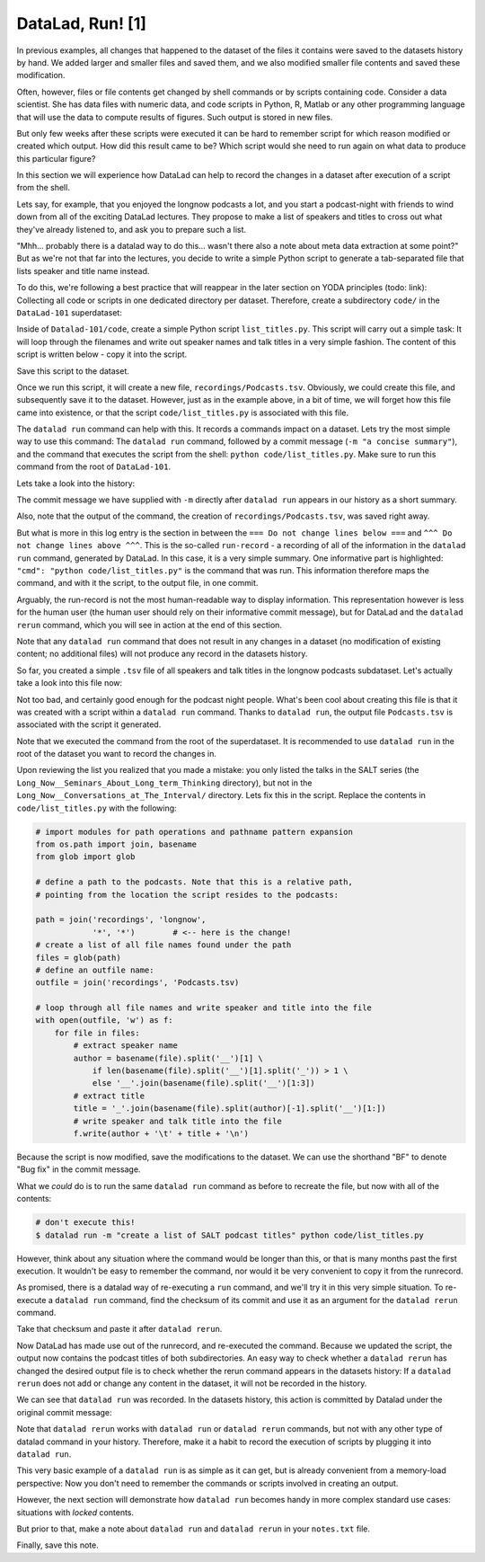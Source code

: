 DataLad, Run! [1]
-----------------

In previous examples, all changes that happened to the dataset of
the files it contains were
saved to the datasets history by hand. We added larger and smaller
files and saved them, and we also modified smaller file contents and
saved these modification.

Often, however, files or file contents get changed by shell commands
or by scripts containing code.
Consider a data scientist. She has data files with numeric data,
and code scripts in Python, R, Matlab or any other programming language
that will use the data to compute results of figures. Such output is
stored in new files.

But only few weeks after these scripts were executed it can be hard
to remember script for which reason modified or created which
output. How did this result came to be? Which script would she need
to run again on what data to produce this particular figure?

In this section we will experience how DataLad can help
to record the changes in a dataset after execution of a script
from the shell.

Lets say, for example, that you enjoyed the longnow podcasts a lot,
and you start a podcast-night with friends to wind down from all of
the exciting DataLad lectures. They propose to make a
list of speakers and titles to cross out what they've already listened
to, and ask you to prepare such a list.

"Mhh... probably there is a datalad way to do this... wasn't there also
a note about meta data extraction at some point?" But as we're not that
far into the lectures, you decide to write a simple Python script
to generate a tab-separated file that lists speaker and title
name instead.

To do this, we're following a best practice that will reappear in the
later section on YODA principles (todo: link): Collecting all code or
scripts in one dedicated directory per dataset. Therefore,
create a subdirectory ``code/`` in the ``DataLad-101``
superdataset:

.. runrecord:: _examples/DL-101-108-101
   :language: console
   :workdir: dl-101/DataLad-101

   $ mkdir code

Inside of ``Datalad-101/code``, create a simple Python script ``list_titles.py``.
This script will carry out a simple task:
It will loop through the filenames and
write out speaker names and talk titles in a very simple fashion.
The content of this script is written below - copy it into the script.

.. runrecord:: _examples/DL-101-108-102
   :language: console
   :workdir: dl-101/DataLad-101

   $ cat << EOT > code/list_titles.py
   # import modules for path operations and pathname pattern expansion
   from os.path import join, basename
   from glob import glob

   # define a path to the podcasts. Note that this is a relative path,
   # pointing from the root of DataLad-101 to the podcasts:

   path = join('recordings', 'longnow',
               'Long_Now__Seminars_About_Long_term_Thinking', '*')
   # create a list of all file names found under the path
   files = glob(path)
   # define an outfile name:
   outfile = join('recordings', 'Podcasts.tsv')

   # loop through all file names and write speaker and title into the file
   with open(outfile, 'w') as f:
       for file in files:
           # extract speaker name
           author = basename(file).split('__')[1] \
               if len(basename(file).split('__')[1].split('_')) > 1 \
               else '__'.join(basename(file).split('__')[1:3])
           # extract title
           title = '_'.join(basename(file).split(author)[-1].split('__')[1:])
           # write speaker and talk title into the file
           f.write(author + '\t' + title + '\n')
   EOT

Save this script to the dataset.

.. runrecord:: _examples/DL-101-108-103
   :language: console
   :workdir: dl-101/DataLad-101

   $ datalad status

.. runrecord:: _examples/DL-101-108-104
   :language: console
   :workdir: dl-101/DataLad-101

   $ datalad save -m "Add simple script to write a list of podcast speakers and titles" code/list_titles.py

Once we run this script, it will create a new file, ``recordings/Podcasts.tsv``.
Obviously, we could create this file, and subsequently save it to the dataset.
However, just as in the example above,
in a bit of time, we will forget how this file came into existence, or
that the script ``code/list_titles.py`` is associated with this file.

The ``datalad run`` command can help with this. It records a commands impact on a
dataset. Lets try the most simple way to use this command: The ``datalad run``
command, followed by a commit message (``-m "a concise summary"``), and the
command that executes the script from the shell: ``python code/list_titles.py``.
Make sure to run this command from the root of ``DataLad-101``.

.. runrecord:: _examples/DL-101-108-105
   :language: console
   :workdir: dl-101/DataLad-101

   $ datalad run -m "create a list of SALT podcast titles" python code/list_titles.py

Lets take a look into the history:

.. runrecord:: _examples/DL-101-108-106
   :language: console
   :workdir: dl-101/DataLad-101
   :lines: 1-30
   :emphasize-lines: 6, 11, 25

   $ git log -p

The commit message we have supplied with ``-m`` directly after ``datalad run`` appears
in our history as a short summary.

Also, note that the output of the command, the creation of ``recordings/Podcasts.tsv``,
was saved right away.

But what is more in this log entry is the section in between the
``=== Do not change lines below ===`` and
``^^^ Do not change lines above ^^^``.
This is the so-called ``run-record`` - a recording of all of the
information in the ``datalad run`` command, generated by DataLad.
In this case, it is a very simple summary. One informative
part is highlighted:
``"cmd": "python code/list_titles.py"`` is the command that was run.
This information therefore maps the command, and with it the script,
to the output file, in one commit.

Arguably, the run-record is not the most human-readable way to display information.
This representation however is less for the human user (the human user should
rely on their informative commit message), but for DataLad and the ``datalad rerun``
command, which you will see in action at the end of this section.

Note that any ``datalad run`` command that does not result in any changes
in a dataset (no modification of existing content; no additional files)
will not produce any record in the datasets history.

So far, you created a simple ``.tsv`` file of all
speakers and talk titles in the longnow podcasts subdataset.
Let's actually take a look into this file now:

.. runrecord:: _examples/DL-101-108-107
   :language: console
   :workdir: dl-101/DataLad-101
   :lines: 1-30

   $ less recordings/Podcasts.tsv

Not too bad, and certainly good enough for the podcast night people.
What's been cool about creating this file is that it was created with
a script within a ``datalad run`` command. Thanks to ``datalad run``,
the output file ``Podcasts.tsv`` is associated with the script it
generated.

Note that we executed the command from the root of the superdataset.
It is recommended to use ``datalad run`` in the root of the dataset
you want to record the changes in.

Upon reviewing the list you realized that you made a mistake: you only
listed the talks in the SALT series (the
``Long_Now__Seminars_About_Long_term_Thinking`` directory), but not
in the ``Long_Now__Conversations_at_The_Interval/`` directory.
Lets fix this in the script. Replace the contents in ``code/list_titles.py``
with the following:

.. code-block:: python

   # import modules for path operations and pathname pattern expansion
   from os.path import join, basename
   from glob import glob

   # define a path to the podcasts. Note that this is a relative path,
   # pointing from the location the script resides to the podcasts:

   path = join('recordings', 'longnow',
               '*', '*')        # <-- here is the change!
   # create a list of all file names found under the path
   files = glob(path)
   # define an outfile name:
   outfile = join('recordings', 'Podcasts.tsv)

   # loop through all file names and write speaker and title into the file
   with open(outfile, 'w') as f:
       for file in files:
           # extract speaker name
           author = basename(file).split('__')[1] \
               if len(basename(file).split('__')[1].split('_')) > 1 \
               else '__'.join(basename(file).split('__')[1:3])
           # extract title
           title = '_'.join(basename(file).split(author)[-1].split('__')[1:])
           # write speaker and talk title into the file
           f.write(author + '\t' + title + '\n')

.. runrecord:: _examples/DL-101-108-108
   :language: console
   :workdir: dl-101/DataLad-101

   $ cat << EOT > code/list_titles.py
   # import modules for path operations and pathname pattern expansion
   from os.path import join, basename
   from glob import glob

   # define a path to the podcasts. Note that this is a relative path,
   # pointing from the root of DataLad-101 to the podcasts:

   path = join('recordings', 'longnow',
               '*', '*')        # <-- here is the change!
   # create a list of all file names found under the path
   files = glob(path)
   # define an outfile name:
   outfile = join('recordings', 'Podcasts.tsv')

   # loop through all file names and write speaker and title into the file
   with open(outfile, 'w') as f:
       for file in files:
           # extract speaker name
           author = basename(file).split('__')[1] \
               if len(basename(file).split('__')[1].split('_')) > 1 \
               else '__'.join(basename(file).split('__')[1:3])
           # extract title
           title = '_'.join(basename(file).split(author)[-1].split('__')[1:])
           # write speaker and talk title into the file
           f.write(author + '\t' + title + '\n')
   EOT

Because the script is now modified, save the modifications to the dataset.
We can use the shorthand "BF" to denote "Bug fix" in the commit message.

.. runrecord:: _examples/DL-101-108-109
   :language: console
   :workdir: dl-101/DataLad-101

   $ datalad status

.. runrecord:: _examples/DL-101-108-110
   :language: console
   :workdir: dl-101/DataLad-101

   $ datalad save -m "BF: list both directories content" code/list_titles.py

What we *could* do is to run the same ``datalad run`` command as before to recreate
the file, but now with all of the contents:

.. code-block:: bash

   # don't execute this!
   $ datalad run -m "create a list of SALT podcast titles" python code/list_titles.py

However, think about any situation where the command would be longer than this,
or that is many months past the first execution. It wouldn't be easy to remember
the command, nor would it be very convenient to copy it from the runrecord.

As promised, there is a datalad way of re-executing a ``run`` command, and we'll
try it in this very simple situation. To re-execute a ``datalad run`` command,
find the checksum of its commit and use it as an argument for the
``datalad rerun`` command.

.. runrecord:: _examples/DL-101-108-111
   :language: console
   :workdir: dl-101/DataLad-101
   :lines: 1-12
   :emphasize-lines: 8

   $ git log -2

Take that checksum and paste it after ``datalad rerun``.

.. runrecord:: _examples/DL-101-108-112
   :language: console
   :workdir: dl-101/DataLad-101
   :realcommand: echo "$ datalad rerun $(git rev-parse HEAD~1)" && datalad rerun $(git rev-parse HEAD~1)

Now DataLad has made use out of the runrecord, and re-executed the command. Because we
updated the script, the output now contains the podcast titles of both subdirectories.
An easy way to check whether a ``datalad rerun`` has changed the desired output file is
to check whether the rerun command appears in the datasets history: If a ``datalad rerun``
does not add or change any content in the dataset, it will not be recorded in the history.

We can see that ``datalad run`` was recorded. In the datasets history, this action is
committed by Datalad under the original commit message:

.. runrecord:: _examples/DL-101-108-113
   :language: console
   :workdir: dl-101/DataLad-101

   git log -1

Note that ``datalad rerun`` works with ``datalad run`` or ``datalad rerun`` commands,
but not with any other type of datalad command in your history. Therefore, make it a
habit to record the execution of scripts by plugging it into ``datalad run``.

This very basic example of a ``datalad run`` is as simple as it can get, but is already
convenient from a memory-load perspective: Now you don't need to
remember the commands or scripts involved in creating an output.

However, the next section will demonstrate how ``datalad run`` becomes handy in
more complex standard use cases: situations with *locked* contents.

But prior to that, make a note about ``datalad run`` and ``datalad rerun`` in your
``notes.txt`` file.

.. runrecord:: _examples/DL-101-108-114
   :language: console
   :workdir: dl-101/DataLad-101

   $ cat << EOT >> notes.txt
   The datalad run command can record the impact a script or command has on a Dataset.
   In its most simple form, datalad run only takes a commit message and the command that
   should be executed.

   Any datalad run command can be re-executed by using its commit checksum as an argument
   in datalad rerun CHECKSUM. DataLad will take information form the runrecord of the original
   commit, and re-execute it. If no changes happen with a rerun, the command will not be written
   to history. Note: you can also rerun a datalad rerun command!
   EOT

Finally, save this note.

.. runrecord:: _examples/DL-101-108-115
   :language: console
   :workdir: dl-101/DataLad-101

   datalad save -m "add note on basic datalad run and datalad rerun" notes.txt